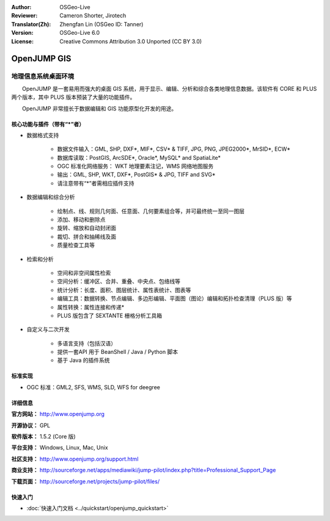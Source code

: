 :Author: OSGeo-Live
:Reviewer: Cameron Shorter, Jirotech
:Translator(Zh): Zhengfan Lin (OSGeo ID: Tanner)
:Version: OSGeo-Live 6.0
:License: Creative Commons Attribution 3.0 Unported (CC BY 3.0)

.. image:: /images/project_logos/logo-openjump.png
  :alt: project logo
  :align: right
  :target: http://www.openjump.org

OpenJUMP GIS
================================================================================

地理信息系统桌面环境
~~~~~~~~~~~~~~~~~~~~~~~~~~~~~~~~~~~~~~~~~~~~~~~~~~~~~~~~~~~~~~~~~~~~~~~~~~~~~~~~
 
　　OpenJUMP 是一套易用而强大的桌面 GIS 系统，用于显示、编辑、分析和综合各类地理信息数据。该软件有 CORE 和 PLUS 两个版本，其中 PLUS 版本预装了大量的功能插件。

　　OpenJUMP 非常擅长于数据编辑和 GIS 功能原型化开发的用途。

.. image:: /images/projects/openjump/openjump-screenshot.png
  :scale: 50 %
  :alt: project screenshots
  :align: right

核心功能与插件（带有“*”者）
--------------------------------------------------------------------------------

* 数据格式支持

    * 数据文件输入：GML, SHP, DXF*, MIF*, CSV* & TIFF, JPG, PNG, JPEG2000*, MrSID*, ECW*
    * 数据库读取：PostGIS, ArcSDE*, Oracle*, MySQL* and SpatiaLite*
    * OGC 标准化网络服务： WKT 地理要素注记，WMS 网络地图服务
    * 输出：GML, SHP, WKT, DXF*, PostGIS* & JPG, TIFF and SVG*
    * 请注意带有“*”者需相应插件支持

* 数据编辑和综合分析

    * 绘制点、线、规则几何面、任意面、几何要素组合等，并可最终统一至同一图层
    * 添加、移动和删除点
    * 旋转、缩放和自动封闭面
    * 裁切、拼合和抽稀线及面
    * 质量检查工具等

* 检索和分析

    * 空间和非空间属性检索
    * 空间分析：缓冲区、合并、重叠、中央点、包络线等
    * 统计分析：长度、面积、图层统计、属性表统计、图表等
    * 编辑工具：数据转换、节点编辑、多边形编辑、平面图（图论）编辑和拓扑检查清理（PLUS 版）等
    * 属性转换：属性连接和传递*
    * PLUS 版包含了 SEXTANTE 栅格分析工具箱

* 自定义与二次开发

    * 多语言支持（包括汉语）
    * 提供一套API 用于 BeanShell / Java / Python 脚本
    * 基于 Java 的插件系统
   

标准实现
--------------------------------------------------------------------------------

* OGC 标准：GML2, SFS, WMS, SLD, WFS for deegree

详细信息
--------------------------------------------------------------------------------

**官方网站：** http://www.openjump.org

**开源协议：** GPL

**软件版本：** 1.5.2 (Core 版)

**平台支持：** Windows, Linux, Mac, Unix

**社区支持：** http://www.openjump.org/support.html

**商业支持：** http://sourceforge.net/apps/mediawiki/jump-pilot/index.php?title=Professional_Support_Page

**下载页面：** http://sourceforge.net/projects/jump-pilot/files/ 

快速入门
--------------------------------------------------------------------------------
    
* :doc:`快速入门文档 <../quickstart/openjump_quickstart>`
